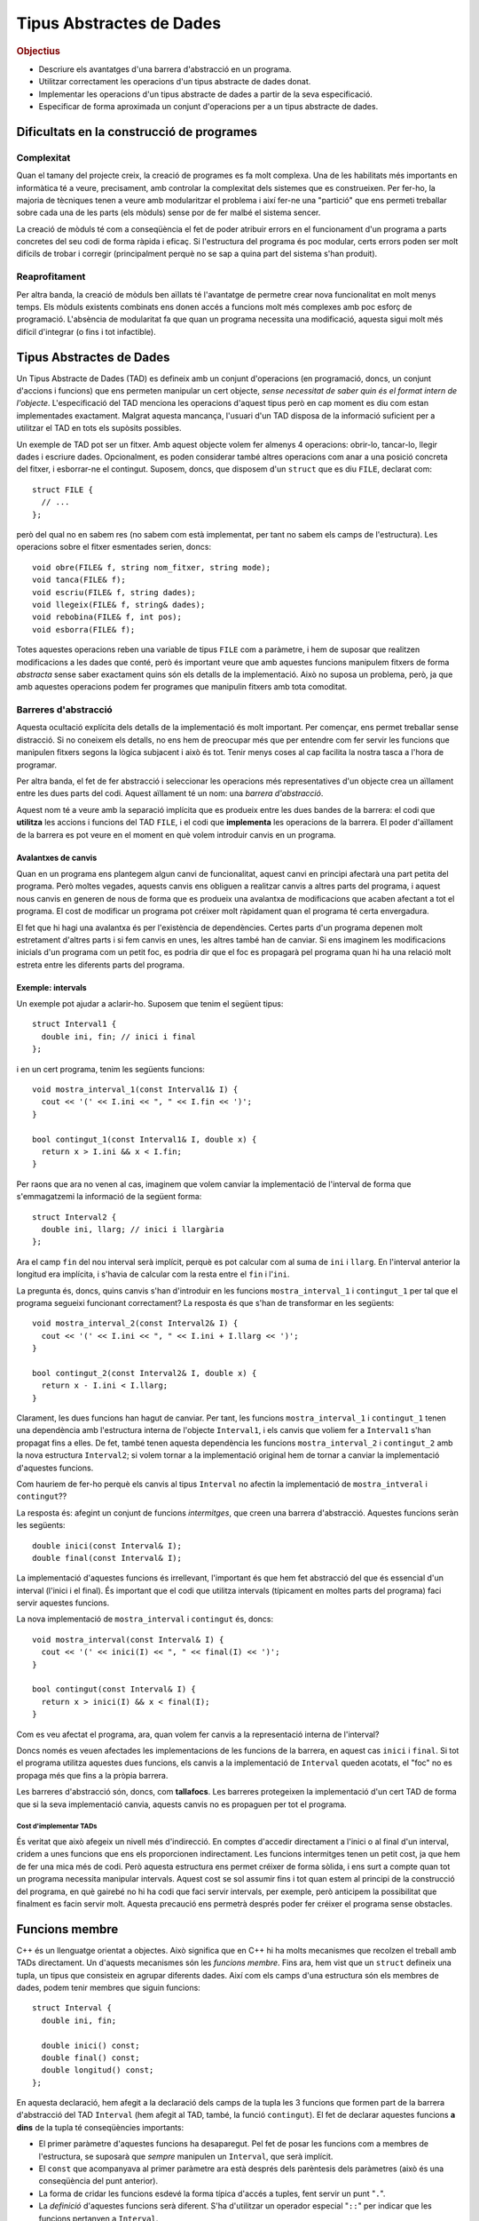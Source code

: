 
.. tema:: tad

=========================
Tipus Abstractes de Dades
=========================

.. rubric:: Objectius

- Descriure els avantatges d'una barrera d'abstracció en un programa.
- Utilitzar correctament les operacions d'un tipus abstracte de dades donat.
- Implementar les operacions d'un tipus abstracte de dades a partir de
  la seva especificació.
- Especificar de forma aproximada un conjunt d'operacions per a un
  tipus abstracte de dades.

Dificultats en la construcció de programes
------------------------------------------

Complexitat
"""""""""""

Quan el tamany del projecte creix, la creació de programes es fa molt
complexa. Una de les habilitats més importants en informàtica té a veure,
precisament, amb controlar la complexitat dels sistemes que es
construeixen. Per fer-ho, la majoria de tècniques tenen a veure amb
modularitzar el problema i així fer-ne una "partició" que ens permeti
treballar sobre cada una de les parts (els mòduls) sense por de fer malbé el
sistema sencer. 

La creació de mòduls té com a conseqüència el fet de poder atribuir
errors en el funcionament d'un programa a parts concretes del seu codi
de forma ràpida i eficaç. Si l'estructura del programa és poc modular,
certs errors poden ser molt difícils de trobar i corregir
(principalment perquè no se sap a quina part del sistema s'han
produit).

Reaprofitament
""""""""""""""

Per altra banda, la creació de mòduls ben aïllats té l'avantatge de
permetre crear nova funcionalitat en molt menys temps. Els mòduls
existents combinats ens donen accés a funcions molt més complexes amb
poc esforç de programació. L'absència de modularitat fa que quan un
programa necessita una modificació, aquesta sigui molt més difícil
d'integrar (o fins i tot infactible).

Tipus Abstractes de Dades
-------------------------

Un Tipus Abstracte de Dades (TAD) es defineix amb un conjunt
d'operacions (en programació, doncs, un conjunt d'accions i funcions)
que ens permeten manipular un cert objecte, *sense necessitat de saber
quin és el format intern de l'objecte*. L'especificació del TAD
menciona les operacions d'aquest tipus però en cap moment es diu com
estan implementades exactament. Malgrat aquesta mancança, l'usuari
d'un TAD disposa de la informació suficient per a utilitzar el TAD en
tots els supòsits possibles.

Un exemple de TAD pot ser un fitxer. Amb aquest objecte volem fer
almenys 4 operacions: obrir-lo, tancar-lo, llegir dades i escriure
dades. Opcionalment, es poden considerar també altres operacions com
anar a una posició concreta del fitxer, i esborrar-ne el
contingut. Suposem, doncs, que disposem d'un ``struct`` que es diu
``FILE``, declarat com::

   struct FILE {
     // ...
   };

però del qual no en sabem res (no sabem com està implementat, per tant
no sabem els camps de l'estructura). Les operacions sobre el fitxer
esmentades serien, doncs::

   void obre(FILE& f, string nom_fitxer, string mode);
   void tanca(FILE& f);
   void escriu(FILE& f, string dades);
   void llegeix(FILE& f, string& dades);
   void rebobina(FILE& f, int pos);
   void esborra(FILE& f);

Totes aquestes operacions reben una variable de tipus ``FILE`` com a
paràmetre, i hem de suposar que realitzen modificacions a les dades
que conté, però és important veure que amb aquestes funcions manipulem
fitxers de forma *abstracta* sense saber exactament quins són els
detalls de la implementació. Això no suposa un problema, però, ja que
amb aquestes operacions podem fer programes que manipulin fitxers amb
tota comoditat.

.. exercici::

   Fent servir el TAD ``FILE`` (fes la suposició que disposes del TAD
   implementat), fes un programa (bàsicament, la funció ``main``) que
   escrigui "Hola, món!" en el fitxer ``hola.txt``. Quan obris el
   fitxer, fes-ho amb el *mode* ``"w"`` d'escriptura. Esborra el
   contingut del fitxer per si ja existia.

   .. solucio::

      ::
    
        #include <iostream>
        using namespace std;
        // Suposem que tenim disponible el TAD FILE
        
        int main() {
          FILE f;
          obre(f, "hola.txt", "w");
          esborra(f);
          escriu(f, "Hola, món!");
          tanca(f);
        }

Barreres d'abstracció
"""""""""""""""""""""

Aquesta ocultació explícita dels detalls de la implementació és molt
important. Per començar, ens permet treballar sense distracció. Si no
coneixem els detalls, no ens hem de preocupar més que per entendre com
fer servir les funcions que manipulen fitxers segons la lògica
subjacent i això és tot. Tenir menys coses al cap facilita la nostra
tasca a l'hora de programar. 

Per altra banda, el fet de fer abstracció i seleccionar les operacions
més representatives d'un objecte crea un aïllament entre les dues
parts del codi. Aquest aïllament té un nom: una *barrera
d'abstracció*.

Aquest nom té a veure amb la separació implícita que es produeix entre
les dues bandes de la barrera: el codi que **utilitza** les accions i
funcions del TAD ``FILE``, i el codi que **implementa** les operacions
de la barrera. El poder d'aïllament de la barrera es pot veure en el
moment en què volem introduir canvis en un programa.

Avalantxes de canvis
''''''''''''''''''''

Quan en un programa ens plantegem algun canvi de funcionalitat, aquest
canvi en principi afectarà una part petita del programa. Però moltes
vegades, aquests canvis ens obliguen a realitzar canvis a altres parts
del programa, i aquest nous canvis en generen de nous de forma que es
produeix una avalantxa de modificacions que acaben afectant a tot el
programa. El cost de modificar un programa pot créixer molt ràpidament
quan el programa té certa envergadura.

El fet que hi hagi una avalantxa és per l'existència de
dependències. Certes parts d'un programa depenen molt estretament
d'altres parts i si fem canvis en unes, les altres també han de
canviar. Si ens imaginem les modificacions inicials d'un programa com
un petit foc, es podria dir que el foc es propagarà pel programa quan hi
ha una relació molt estreta entre les diferents parts del programa.

Exemple: intervals
''''''''''''''''''

Un exemple pot ajudar a aclarir-ho. Suposem que tenim el següent
tipus::

   struct Interval1 {
     double ini, fin; // inici i final
   };

i en un cert programa, tenim les següents funcions::
  
   void mostra_interval_1(const Interval1& I) {
     cout << '(' << I.ini << ", " << I.fin << ')';
   }

   bool contingut_1(const Interval1& I, double x) {
     return x > I.ini && x < I.fin;
   }
   
Per raons que ara no venen al cas, imaginem que volem canviar la
implementació de l'interval de forma que s'emmagatzemi la informació
de la següent forma::

  struct Interval2 {
    double ini, llarg; // inici i llargària
  };

Ara el camp ``fin`` del nou interval serà implícit, perquè es pot
calcular com al suma de ``ini`` i ``llarg``. En l'interval anterior la
longitud era implícita, i s'havia de calcular com la resta entre el
``fin`` i l'``ini``.

La pregunta és, doncs, quins canvis s'han d'introduir en les funcions
``mostra_interval_1`` i ``contingut_1`` per tal que el programa
segueixi funcionant correctament? La resposta és que s'han de
transformar en les següents::

   void mostra_interval_2(const Interval2& I) {
     cout << '(' << I.ini << ", " << I.ini + I.llarg << ')';
   }

   bool contingut_2(const Interval2& I, double x) {
     return x - I.ini < I.llarg;
   }

Clarament, les dues funcions han hagut de canviar. Per tant, les
funcions ``mostra_interval_1`` i ``contingut_1`` tenen una dependència
amb l'estructura interna de l'objecte ``Interval1``, i els canvis que
voliem fer a ``Interval1`` s'han propagat fins a elles. De fet, també
tenen aquesta dependència les funcions ``mostra_interval_2`` i
``contingut_2`` amb la nova estructura ``Interval2``; si volem tornar
a la implementació original hem de tornar a canviar la implementació
d'aquestes funcions.

Com hauriem de fer-ho perquè els canvis al tipus ``Interval`` no
afectin la implementació de ``mostra_intveral`` i ``contingut``??

La resposta és: afegint un conjunt de funcions *intermitges*, que creen
una barrera d'abstracció. Aquestes funcions seràn les següents::

  double inici(const Interval& I);
  double final(const Interval& I);

La implementació d'aquestes funcions és irrellevant, l'important és
que hem fet abstracció del que és essencial d'un interval (l'inici i
el final). És important que el codi que utilitza intervals (típicament
en moltes parts del programa) faci servir aquestes funcions.

La nova implementació de ``mostra_interval`` i ``contingut`` és, doncs::

   void mostra_interval(const Interval& I) {
     cout << '(' << inici(I) << ", " << final(I) << ')';
   }

   bool contingut(const Interval& I) {
     return x > inici(I) && x < final(I);
   }

Com es veu afectat el programa, ara, quan volem fer canvis a la
representació interna de l'interval? 

Doncs només es veuen afectades les implementacions de les funcions de
la barrera, en aquest cas ``inici`` i ``final``. Si tot el programa
utilitza aquestes dues funcions, els canvis a la implementació de
``Interval`` queden acotats, el "foc" no es propaga més que fins a la
pròpia barrera.

Les barreres d'abstracció són, doncs, com **tallafocs**. Les barreres
protegeixen la implementació d'un cert TAD de forma que si la seva
implementació canvia, aquests canvis no es propaguen per tot el
programa. 

Cost d'implementar TADs
^^^^^^^^^^^^^^^^^^^^^^^

És veritat que això afegeix un nivell més d'indirecció. En comptes
d'accedir directament a l'inici o al final d'un interval, cridem a
unes funcions que ens els proporcionen indirectament. Les funcions
intermitges tenen un petit cost, ja que hem de fer una mica més de
codi. Però aquesta estructura ens permet créixer de forma sòlida, i
ens surt a compte quan tot un programa necessita manipular
intervals. Aquest cost se sol assumir fins i tot quan estem al
principi de la construcció del programa, en què gairebé no hi ha codi
que faci servir intervals, per exemple, però anticipem la possibilitat
que finalment es facin servir molt. Aquesta precaució ens permetrà
després poder fer créixer el programa sense obstacles.

.. exercici::

   Implementa les funcions ``inici`` i ``final`` per als tipus
   ``Interval1`` i ``Interval2``.

   .. solucio::
   
      ::

         // per al tipus Interval1
         double inici(const Interval1& I) {
           return I.ini;
         }
    
         double final(const Interval2& I) {
           return I.fin;
         }
    
         // per al tipus Interval2
         double inici(const Interval2& I) {
           return I.ini;
         }      
    
         double final(const Interval2& I) {
           return I.ini + I.llarg;
         }
    
    
.. exercici::
    
   Implementa una nova funció del TAD ``longitud`` per a ``Interval1``
   i ``Interval2``.

   .. solucio::

      ::
   
        // per al tipus Interval1
        double longitud(const Interval1& I) {
          return I.fin - I.ini;
        }
   
        double longitud(const Interval2& I) {
          return I.llarg;
        }

.. exercici::

   Considera les següents declaracions incomplertes::

     struct tVector2D {
       // ...
     };
     
     double  longitud(const tVector2D& v);
     double  coord_x(const tVector2D& v);
     double  coord_y(const tVector2D& v);
     double  angle(const tVector2D& v);
     double  posa_x(double x, tVector2D& v);
     double  posa_y(double y, tVector2D& v);

   La declaració de l'estructura ``tVector2D`` i les declaracions de
   les funcions defineixen un TAD per a un vector 2D. Completa, doncs,
   la implementació d'aquest TAD.
  
   *Nota: La implementació correcta de la funció ``angle`` és
   notablement més llarga que la de les altres funcions.*

   .. solucio::

      ::
       
         struct tVector2D {
           double x, y;
         };
         
         double coord_x(const tVector2D& v) {
           return v.x;
         }
         
         double coord_y(const tVector2D& v) {
           return v.y;
         }
         
         void posa_x(double x, tVector& v) {
           v.x = x;
         }
         
         void posa_x(double y, tVector& v) {
           v.y = y;
         }
   
         double longitud(const tVector2D& v) {
           return sqrt( v.x*v.x + v.y*v.y );
         }
         
         double angle(const tVector2D& v) {
           double ang = 0.0;
           if ( v.x == 0.0 ) {
             if ( v.y > 0.0 ) ang = M_PI_2;
             if ( v.y < 0.0 ) ang = 3. * M_PI_2;
           }
           else {
             ang = atan( v.y / v.x );
         
             if ( v.x < 0.0 ) 
               ang += M_PI;
             else if ( v.y < 0.0 ) 
               ang += M_TWO_PI;
           }
           return ang;
         }

.. exercici::

   Considera les declaracions següents::

    struct Rectangle2D {
      // ...
    };
    
    double amplada(const Rectangle2D& r);
    double alsada(const Rectangle2D& r);
    void   desplasa(Rectangle2D& r, double x, double y);
    bool   a_dins(const Rectangle2D& r, double x, double y);
    // ...   

   La funció ``a_dins`` ha de retornar ``true`` si el punt
   ``x``, ``y`` donat es troba dins del rectangle.

   Implementa aquest TAD escollint primer una representació (els camps
   de l'estructura ``Rectangle2D``) i implementant les funcions
   donades.  Pensa altres funcions útils per a aquest TAD i
   implementa-les.

   .. solucio::

      Aquest exercici es pot resoldre bàsicament de dues maneres (i
      potser alguna més).

      La primera és fer servir un punt per a una cantonada i l'amplada
      i alçada del rectangle::
   
         struct tRectangle2D {
           double x, y; // Cantonada a baix a l'esquerra 
           double ample, alt;
         };
         
         double amplada(const tRectangle2D& r) {
           return r.ample;
         }
         
         double alsada(const tRectangle& r) {
           return r.alt;
         }
         
         void desplasa(tRectangle2D& r, double x, double y) {
           r.x += x;
           r.y += y;
         }
         
         bool a_dins(tRectangle2D& r, double x, double y) {
           double dx = x - r.x, dy = y - r.y;
           return dx > 0.0 && dx < r.ample && dy > 0.0 && dy < r.alt;
         }
         
         // altres funcions
         double area(const tRectangle2D& r) {
           return r.ample * r.alt;
         }
   
      L'altra manera seria emmagatzemar els dos punts amb coordenades (y
      fent servir cantonades oposades per no repetir coordenades, que de
      fet són 4)::
   
         struct tRectangle2D {
           double x1, y1; // Cantonada baix-esquerra 
           double x2, y2; // Cantonada dalt-dreta
         };
         
         double amplada(const tRectangle2D& r) {
           return r.x2 - r.x1;
         }
         
         double alsada(const tRectangle& r) {
           return r.y2 - r.y1;
         }
         
         void desplasa(tRectangle2D& r, double x, double y) {
           r.x1 += x; r.y1 += y;
           r.x2 += x; r.y2 += y;
         }
         
         bool a_dins(tRectangle2D& r, double x, double y) {
           return dx > r.x1 && dx < r.x2 && 
   	       dy > r.y1 && dy < r.y2;
         }
         
         // altre funcions
         double area(tRectangle2D& r) {
           return amplada(r) * alsada(r);
         }
   
.. exercici::

   Pensa el conjunt d'operacions que són necessàries per manipular
   dades temporals (hores, minuts i segons) i escriu les capçaleres de
   les funcions que implementarien aquestes operacions. Anomena el TAD
   ``Hora``.
  
   Fes un programa que utilitzi el TAD i que faci servir totes les
   operacions disponibles.

   .. solucio::

      Les operacions del TAD serien::
   
        void inicialitza(Hora& h, int hora, int minuts, int segons);
        int hores(const Hora& h);
        int minuts(const Hora& h);
        int segons(const Hora& h);
        void suma_segons(Hora& h, int n);
        bool anterior(const Hora& h1, const Hora& h2);
   
      Ara fem un programa que faci servir aquestes operacions::
   
        #include <iostream>
        using namespace std;
   
        int main() {
          Hora h1, h2;
          int a, b, c;
   
          // Llegim dues hores
          cin >> a >> b >> c; 
          initialitza(h1, a, b, c);
          cin >> a >> b >> c;
          inicialitza(h2, a, b, c);
   
          // Les comparem
          if (anterior(h1, h2)) {
            cout << "La primera és anterior" << endl;
          }
   
          // Li sumem 1000 segons a la primera i la mostrem
          suma_segons(h, 1000);
          cout << hores(h) << ':' 
               << minuts(h) << ':' 
   	    << segons(h) << endl;
        }
   
   
.. exercici::
  
   En un programa desenvolupat per a un banc, es necessiten manipular
   les dades de comptes bancaris. Els comptes bancaris tenen un número
   d'identificació, un titular (el seu DNI), i permeten dipositar
   diners i també fer reintegraments.  Dissenya un TAD
   ``CompteBancari`` per poder-lo utilitzar en aquest programa.

   Implementa també un programa principal (la funció ``main``) que
   creï un compte i faci manipulacions amb ell per tal de posar a
   prova el TAD.

   .. solucio::

      Tal com en l'exercici anterior, pensem unes operacions sobre una
      estructura ``CompteBancari``::
   
        inicialitza(CompteBancari& C, 
        		 int num_ident, string DNI, float diners);
        numero_identificacio(const CompteBancari& C);
        double balans(const CompteBancari& C);
        string titular(const CompteBancari& C);
        void ingressa(CompteBancari& C);
        bool retira(CompteBancari& C); // retorna true si s'ha pogut
        void mostra(CompteBancari& C); // mostra per pantalla
   
      Ara implementem un programa que el faci servir::
   
         string comanda() {
           string cmd;
           cout << "Comanda [surt, ingressa, retira, mostra]: ";
           cin >> cmd;
           return cmd;
         }
         
         double llegeix_quant(string verb) {
           double q;
           cout << "Entra la quantitat a " << verb << ": ";
           cin >> q;
           return q;
         }
         
         int main() {
           tCompteBancari compte;
           inicialitza(compte, 12345, "44332255K", 100.0);
         
           string cmd;
           cmd = comanda();
           while (cmd != "surt") 
           {
             if (cmd == "ingressa") {
               double q = llegeix_quant("ingressar");
               ingressa(compte,q);
             } 
             else if (cmd == "retira") {
               double q = llegeix_quant("retirar");
               if (retira(compte, q)) {
                 mostra(compte);
               }
               else {
         	      cout << "No hi ha prous diners!" << endl;
               }
             }
             else if (cmd == "mostra") {
               mostra(compte);
             }
             cmd = comanda();
           }
           cout << "Adéu!" << endl;
         }


Funcions membre
---------------

C++ és un llenguatge orientat a objectes. Això significa que en C++ hi
ha molts mecanismes que recolzen el treball amb TADs directament. Un
d'aquests mecanismes són les *funcions membre*. Fins ara, hem vist que
un ``struct`` defineix una tupla, un tipus que consisteix en agrupar
diferents dades. Així com els camps d'una estructura són els membres
de dades, podem tenir membres que siguin funcions::

   struct Interval {
     double ini, fin;
   
     double inici() const;
     double final() const;
     double longitud() const;
   };

En aquesta declaració, hem afegit a la declaració dels camps de la
tupla les 3 funcions que formen part de la barrera d'abstracció del
TAD ``Interval`` (hem afegit al TAD, també, la funció
``contingut``). El fet de declarar aquestes funcions **a dins** de la
tupla té conseqüències importants:

- El primer paràmetre d'aquestes funcions ha desaparegut. Pel fet de
  posar les funcions com a membres de l'estructura, se suposarà que
  *sempre* manipulen un ``Interval``, que serà implícit.

- El ``const`` que acompanyava al primer paràmetre ara està després
  dels parèntesis dels paràmetres (això és una conseqüència del punt
  anterior).

- La forma de cridar les funcions esdevé la forma típica d'accés a
  tuples, fent servir un punt "``.``".

- La *definició* d'aquestes funcions serà diferent. S'ha d'utilitzar
  un operador especial "``::``" per indicar que les funcions pertanyen
  a ``Interval``.

Vegem, primer, la implementació de les funcions membre::

  double Interval::inici() const {
    return ini;
  }

  double Interval::final() const {
    return fin;
  }

  double Interval::longitud() const {
    return fin - ini;
  }

Hi ha vàries novetats:

- Les definicions porten el prefix "``Interval::``". Això indica la
  pertanyença a la tupla ``Interval``.

- L'accés als camps de la tupla (``ini`` i ``fin``) es fa **sense**
  cap prefix, amb el nom directament (no hi ha cap punt davant).

- Apareix el ``const`` de la declaració un altre cop darrere els
  paràmetres i abans del cos de la funció en els tres cassos.

Totes aquestes novetats s'expliquen per la mateixa raó, que es detecta
quan veiem com es fan servir les funcions membre. Vegem la
implementació de ``mostra_interval`` amb les funcions membre::

  void mostra_interval(const Interval& I) {
    cout << '(' << I.inici() << ", " << I.final() << ')';
  }

La novetat són les crides ``I.inici()`` i ``I.final()``. Aquesta
notació és la que coneixem per a tuples aplicada a
funcions. L'interessant és:

.. important:: 

   Les funcions membre d'una tupla sempre es criden obligatòriament
   sobre un objecte i és aquest l'objecte que esdevé implícit en la
   seva definició

Per tant, donat que quan cridem una funció membre ho hem de fer sobre
un objecte, aquest és un *paràmetre implícit* de la funció membre (el
que semblava desaparegut) i quan accedim als camps ``fin`` en una
funció membre directament ja sabem a quins camps ens estem referint:
als del paràmetre implícit.

.. exercici::

   Implementa la funció ``mostra_interval`` com a funció membre de
   ``Interval`` (ara formarà part del TAD, doncs). Canvia-li el nom a
   simplement ``mostra`` (donat que sempre es cridarà a sobre un
   interval).

   .. solucio::

      Per implementar la funció ``mostra`` hem de fer dues coses:
      declarar-la a l'estructura (afegim només aquesta línia a
      l'estructura que ja hi havia)::
   
        struct Interval {
          // ...
          void mostra() const;
        };
   
      i després implementar-la (al costat de les altres)::
       
        void Interval::mostra() const {
          cout << '(' << ini << ", " << fin << ')' << endl;
        }

.. exercici::

   Implementa la funció ``contingut`` també com a funció membre de
   ``Interval``, tal com en l'exercici anterior. Fes especial atenció
   als paràmetres que ha de rebre.

   .. solucio::

      Tal com l'exercici anterior, hem de declarar primer la funció::
   
        struct Interval {
          // ...
          bool contingut(double x) const;
        };
   
      És important veure que el paràmetre ``x`` es rebrà igualment (el
      que desapareix és l'interval), ja que per saber si un valor està en
      un interval, necessitem l'interval (implícit) i el punt (``x``). El
      ``const`` passa a la funció membre. La implementació és::
   
        bool Interval::contingut(double x) const {
          return x > ini && x < fin;
        }
   
      Cal recordar el const al final (perquè sigui *igual* que la
      declaració).
   
.. exercici::

   Transforma el codi següent de tal manera que faci servir la mateixa
   estructura però les operacions del TAD siguin *funcions membre*::

     struct Image {
       int pixels[100][100];
     };
 
     void fill(Image& I, int val) {
       for (int i = 0; i < 100; i++) 
         for (int j = 0; j < 100; j++)
           I.pixels[i][j] = val;
     }
 
     void set_pixel(Image& I, int x, int y, int val) {
       I.pixels[x][y] = val;
     }
 
     int get_pixel(const tImage& I, int x, int y) {
       return I.pixels[x][y];
     }
 
     void bitblt(Image& Dest, int ini_x, ini_y,
                 const Image& Orig, int ample, int alt)
     {
       for (int i = 0; i < ample; i++)
         for (int j = 0; j < alt; j++)
           Dest.pixels[ini_x + i][ini_y + j] = Orig.pixels[i][j];
     }

   [dummy]

   .. solucio::
      
      El TAD imatge s'implementa així::
         
         struct Image {
           int pixels[100][100];
           
           void fill(int val);
           void set_pixel(int x, int y, int val);
           int  get_pixel(int x, int y) const;
           void bitblt(int ini_x, int ini_y, const Image& Orig,
                       int ample, int alt);
         };
   
         void Image::fill(int val) {
           for (int i = 0; i < 100; i++) 
             for (int j = 0; j < 100; j++)
               pixels[i][j] = val;
         }
    
         void Image::set_pixel(int x, int y, int val) {
           pixels[x][y] = val;
         }
     
         int Image::get_pixel(int x, int y) const {
           return pixels[x][y];
         }
     
         void Image::bitblt(int ini_x, ini_y, const Image& Orig, 
                            int ample, int alt)
         {
           for (int i = 0; i < ample; i++)
             for (int j = 0; j < alt; j++)
                pixels[ini_x + i][ini_y + j] = Orig.pixels[i][j];
         }

      La funció ``bitblt`` no porta ``const`` darrere perquè el
      paràmetre original ``Dest`` no era constant, ja que ``bitblt``
      és una acció que modifica la imatge destí ``Dest``, i aquest
      primer paràmetre s'ha convertit en "el paràmetre implícit". 

.. exercici::

   Fes una funció ``escriu_imatge`` que escrigui en un fitxer PGM una
   imatge del tipus ``Image`` de l'exercici anterior, fent servir
   únicament les seves funcions membre. La funció ha de rebre com a
   paràmetres la imatge i el nom del fitxer a on s'ha de guardar la
   informació.

   .. solucio::
   
      Com que la imatge té un tamany fixe de 100 per 100, haurem de posar
      això al programa directament. Suposem que el valor de cada píxel
      està entre 0 i 255 (per simplificar)::
   
        void escriu_imatge(const Imatge& I, string fitxer) {
          ofstream fout(fitxer.c_str());
          // Capçalera
          fout << "P2" << endl << "100 100" << endl << 255 << endl;
          // Cos de la imatge
          for (int i = 0; i < 100; i++) {
            for (int j = 0; j < 100; j++) {
   	   fout << I.get_pixel(i, j) << ' ';
   	 }
   	 fout << endl;
          }
        }
   
      L'important d'aquesta funció és la crida "``I.get_pixel(i, j)``",
      que s'ha de fer amb la notació de tuples.
   
   
.. exercici::
   
   Consulta la documentació a Internet (per exemple
   `http://www.cplusplus.com/reference/
   <http://www.cplusplus.com/reference/>`_) i busca les funcions
   membre de ``iostream`` (semblants a les esmentades en l'exemple de
   ``FILE``). En particular, busca ``eof()``, ``getline()`` i
   ``get()``, i mira si hi ha alguna funció per canviar el número de
   decimals que apareixen quan es mostra un nombre real.

   .. solucio::

      Aquest exercicio no té una solució concreta...

.. exercici::

   Consulta al documentació de ``string`` (en particular la funció
   ``find``). Fes un programa que demani una paraula i el nom d'un
   fitxer i després mostri totes les línies del fitxer a on apareix la
   paraula (fes servir ``getline`` per llegir el fitxer línia a
   línia). Aquest programa, en UNIX (i Linux) té per nom ``grep``.

   .. solucio::

      (Nota, la funció  ``getline`` rep un punter i potser aquest tema
      encara no està explicat, perdoneu l'inconvenient...)
      ::
   
         #include <iostream>
         #include <string>
         #include <fstream>
         using namespace std;
         
         int main() {
           string paraula, fitxer, linia;
           cout << "Paraula? ";
           cin >> paraula;
           cout << "Fitxer? ";
           cin >> fitxer;
           cout << endl;
           
           ifstream fin(fitxer.c_str());
           int nlin = 0;
           while (!fin.eof()) {
             char L[1000];
             fin.getline(L, 1000);
             string linia(L);
             if (linia.find(paraula) != string::npos) {
               cout << nlin << ": " << linia << endl;
             }
             nlin++;
           }
         }
   
   
Problemes
---------

.. problema::
   
   Un grup de biòlegs que es dedica a estudiar poblacions d'animals
   disposa d'un programa per facilitar la seva tasca. El programa rep
   una seqüència de les dades de certs ocells i al final mostra el que
   té el pes més gran. El ocells tenen 3 dades: el codi de l'anella,
   l'espècie i el pes. La seqüència acaba amb un sentinella que té les
   dades: ``FI FI 0``. El programa és el següent::

     #include <iostream>
     using namespace std;

     struct Ocell {
       string codi, especie;
       float pes;
     };

     int main() {
       Ocell o, max;

       cin >> o.codi >> o.especie >> o.pes;
       max.codi = o.codi;
       max.especie = o.especie;
       max.pes = o.pes;
       while (o.codi != "FI" || o.especie != "FI" || o.pes > 0.0) {
         if (o.pes > max.pes) {
	   max.codi = o.codi;
	   max.especie = o.especie;
           max.pes = o.pes;
	 }
         cin >> o.codi >> o.especie >> o.pes;
       }
       
       cout << "Codi: " << max.codi << ' '
            << "Especie: " << max.especie << ' ' 
	    << "Pes: " << max.pes << endl;
     }

   El programa, però, ha quedat obsolet, ja que durant la pròxima
   temporada no s'estudiaràn poblacions d'ocells sinó els membres
   d'una colònia de formigues, i la dada d'interès són els minuts en
   què estan actives (fent alguna tasca) durant un dia. No només això
   sinó que en un futur, es plantegen seguir les poblacions de peixos,
   i estudiar l'evolució del seu tamany. En tots els cassos, però, es
   tracta de, donada una seqüència de dades d'un organisme, mirar quin
   d'ells té la màxima mesura (ja sigui pes en ocells, activitat en
   formigues o tamany en peixos). Es demana:

   - Modificar el programa anterior sense canviar la seva funcionalitat,
     però introduint-hi un TAD ``Organisme``, que implementi les
     operacions que es realitzen ara mateix en el programa, de forma
     que s'estableixi una barrera d'abstracció que aïlli la funció
     principal ``main`` dels detalls de l'organisme. 

   - Implementar el TAD ``Organisme`` per poder treballar amb
     formigues. Les dades de les formigues són: un enter que indica la
     formiga de la colònia, un text amb la "casta" de la formiga (en
     un formiguer hi ha vàries castes o tipus de formigues diferents),
     i un enter amb el número de minuts per dia que està activa. El
     sentinella és ``0 FI 0``. El programa ha de mostrar quina formiga
     és la més activa. La funció principal no s'ha de modificar.


   .. solucio::

      El TAD ``Organisme`` tindrà les següents operacions:
   
      - Llegir un organisme fent servir un ``istream``.
   
      - Copiar les dades d'un organisme a un altre.
   
      - Mirar si la mesura d'un organisme és major que la d'un altre.
   
      - Determinar si un organisme és l'últim.
   
      - Escriure les dades d'un organisme a un ``ostream``.
   
      La implementació del TAD ``Organisme`` mantenint el fet que és un
      ocell en el programa inicial seria::
   
        struct Organisme {
          string codi, especie;
          float pes;
   
          void llegir(istream& i);
          void copiar(const Organisme& o);
          bool menor_que(const Organisme& o) const;
          bool ultim() const;
          void escriure(ostream& o) const;
        };
   
        void Organisme::llegeix(istream& i) {
          i >> codi >> especie >> pes;
        }     
   
        void Organisme::copia(const Organisme& o) {
          codi = o.codi;
          especie = o.especie;
          pes = o.pes;
        }
   
        void Organisme::menor_que(const Organisme& o) const {
          return pes < o.pes;
        }
   
        bool Organisme::ultim() const {
          return codi == "FI" && especie == "FI" && pes == 0.0;
        }
   
        void Organisme::escriu(ostream& o) const {
          o << "Codi: " << codi << ' '
            << "Especie: " << especie << ' '
   	 << "Pes: " << pes << endl;
        }
          
      En aquesta implementació hi ha molts detallets que s'han de quadrar
      correctament. En concret, l'ús del ``const`` és important. Quan
      llegim un ``Organisme``, per exemple, l'hem de modificar, però quan
      l'escrivim no. Quan en fem una còpia, l'orígen no canvia però el
      destí si, etc.
   
      Amb aquesta implementació de ``Organisme`` la funció ``main`` (que
      aniria a continuació) queda així::
      
         int main() {
           Organisme o, max;
   
   	o.llegeix(cin);
   	max.copia(o);
   	while (!o.ultim()) {
   	  if (max.menor_que(o)) {
   	    max.copia(o);
   	  }
   	  o.llegeix(cin);
   	}
   	max.escriu(cout);
         }
   
      Molt més escueta però encara fa el càlcul d'abans. Fins aquí tenim
      el programa original de l'enunciat però fet d'una altra manera. 
   
      Ara implementem les modificacions que permeten treballar amb les
      formigues. Bàsicament es tracta de refer els detalls del TAD
      organisme, i veure la funció ``main`` no canviarà (això és el que
      volíem, aïllar la funció ``main``)::
   
        struct Organisme {
          int num, minuts;
          string casta;
   
          // les mateixes declaracions que abans, ja
          // que el TAD és constant, el que canvia és la 
          // implementació
        };
   
        void Organisme::llegeix(istream& i) {
          i >> num >> casta >> minuts;
        }     
   
        void Organisme::copia(const Organisme& o) {
          num = o.num;
          casta = o.casta;
          minuts = o.minuts;
        }
   
        void Organisme::menor_que(const Organisme& o) const {
          return minuts < o.minuts;
        }
   
        bool Organisme::ultim() const {
          return num == 0 && casta == "FI" && minuts == 0;
        }
   
        void Organisme::escriu(ostream& o) const {
          o << "Formiga: " << num << ' '
            << "Casta: " << casta << ' '
   	 << "Activitat: " << minuts << endl;
        }
   
.. rubric:: Bibliografia

Bruce Eckel, `Thinking in C++ <http://www.mindview.net/Books/TICPP/ThinkingInCPP2e.html>`_, Volume
1, 2nd Edition. Prentice Hall, 2000. **Capítol 1**. Aquest llibre és de
lliure distribució i d'aquest capítol existeix una 
`traducció al castellà <http://arco.esi.uclm.es/~david.villa/pensar_en_C++/products/vol1/C1.html>`_.

